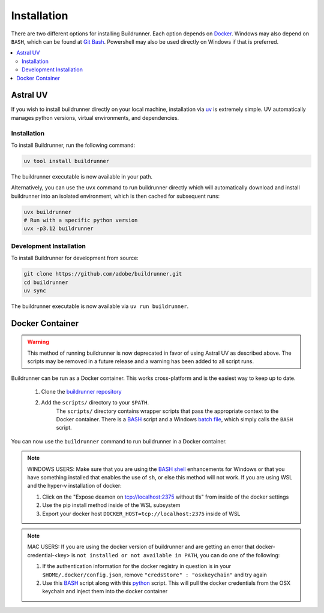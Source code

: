 ##############
 Installation
##############

There are two different options for installing Buildrunner.  Each option
depends on `Docker <http://www.docker.com/getdocker>`_.  Windows may also depend
on ``BASH``, which can be found at `Git Bash <https://git-for-windows.github.io/>`_. Powershell may also be used
directly on Windows if that is preferred.

.. contents::
   :local:

Astral UV
#########

If you wish to install buildrunner directly on your local machine, installation via
`uv <https://github.com/astral-sh/uv?tab=readme-ov-file#installation>`_ is extremely simple. UV automatically
manages python versions, virtual environments, and dependencies.

Installation
============
To install Buildrunner, run the following command:

.. code:: bash

  uv tool install buildrunner

The buildrunner executable is now available in your path.

Alternatively, you can use the ``uvx`` command to run buildrunner directly which will automatically download and
install buildrunner into an isolated environment, which is then cached for subsequent runs:

.. code:: bash

   uvx buildrunner
   # Run with a specific python version
   uvx -p3.12 buildrunner

Development Installation
========================
To install Buildrunner for development from source:

.. code:: bash

  git clone https://github.com/adobe/buildrunner.git
  cd buildrunner
  uv sync

The buildrunner executable is now available via ``uv run buildrunner``.


Docker Container
################

.. warning::
    This method of running buildrunner is now deprecated in favor of using Astral UV
    as described above. The scripts may be removed in a future release and a warning has been
    added to all script runs.

Buildrunner can be run as a Docker container.  This works cross-platform and
is the easiest way to keep up to date.


    1. Clone the `buildrunner repository <https://github.com/adobe/buildrunner>`_ 
    2. Add the ``scripts/`` directory to your ``$PATH``.
        The ``scripts/`` directory contains wrapper scripts that pass the appropriate context to the Docker container.  
        There is a `BASH <https://github.com/adobe/buildrunner/blob/master/scripts/buildrunner>`__ script 
        and a Windows `batch file <https://github.com/adobe/buildrunner/blob/master/scripts/buildrunner.bat>`_,
        which simply calls the ``BASH`` script.

You can now use the ``buildrunner`` command to run buildrunner in a Docker container.

.. note:: WINDOWS USERS: Make sure that you are using the `BASH shell
   <https://www.laptopmag.com/articles/use-bash-shell-windows-10>`_ enhancements for Windows or that
   you have something installed that enables the use of ``sh``, or else this method will not work.
   If you are using WSL and the hyper-v installation of docker:

   1. Click on the "Expose deamon on tcp://localhost:2375 without tls" from inside of the docker settings
   2. Use the pip install method inside of the WSL subsystem
   3. Export your docker host ``DOCKER_HOST=tcp://localhost:2375`` inside of WSL

.. note:: MAC USERS: If you are using the docker version of buildrunner and are getting an error that
   docker-credential-<key> is ``not installed or not available in PATH``, you can do one of the following:

   1. If the authentication information for the docker registry in question is in your
      ``$HOME/.docker/config.json``, remove ``"credsStore" : "osxkeychain"`` and try again
   2. Use this `BASH <https://github.com/adobe/buildrunner/blob/master/scripts/buildrunnerOSXCredStore>`__ script along
      with this `python <https://github.com/adobe/buildrunner/blob/master/scripts/resolve-config.py>`_
      script. This will pull the docker credentials from the OSX keychain and inject them into the docker container